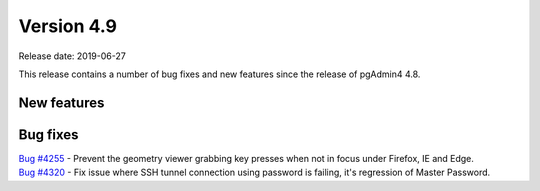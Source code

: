 ***********
Version 4.9
***********

Release date: 2019-06-27

This release contains a number of bug fixes and new features since the release of pgAdmin4 4.8.

New features
************


Bug fixes
*********

| `Bug #4255 <https://redmine.postgresql.org/issues/4255>`_ - Prevent the geometry viewer grabbing key presses when not in focus under Firefox, IE and Edge.
| `Bug #4320 <https://redmine.postgresql.org/issues/4320>`_ - Fix issue where SSH tunnel connection using password is failing, it's regression of Master Password.